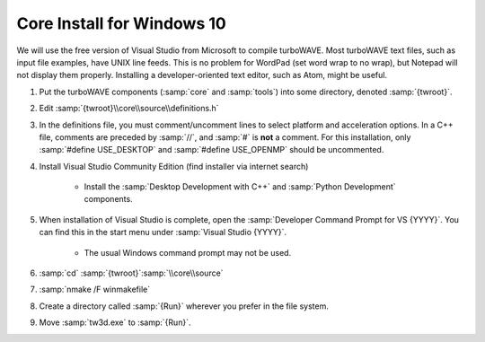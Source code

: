 Core Install for Windows 10
===========================

We will use the free version of Visual Studio from Microsoft to compile turboWAVE.
Most turboWAVE text files, such as input file examples, have UNIX line feeds.  This is no problem for WordPad (set word wrap to no wrap), but Notepad will not display them properly.  Installing a developer-oriented text editor, such as Atom, might be useful.

#. Put the turboWAVE components (:samp:`core` and :samp:`tools`) into some directory, denoted :samp:`{twroot}`.
#. Edit :samp:`{twroot}\\core\\source\\definitions.h`
#. In the definitions file, you must comment/uncomment lines to select platform and acceleration options.  In a C++ file, comments are preceded by :samp:`//`, and :samp:`#` is **not** a comment.  For this installation, only :samp:`#define USE_DESKTOP` and :samp:`#define USE_OPENMP` should be uncommented.
#. Install Visual Studio Community Edition (find installer via internet search)

	* Install the :samp:`Desktop Development with C++` and :samp:`Python Development` components.

#. When installation of Visual Studio is complete, open the :samp:`Developer Command Prompt for VS {YYYY}`.  You can find this in the start menu under :samp:`Visual Studio {YYYY}`.

	* The usual Windows command prompt may not be used.

#. :samp:`cd` :samp:`{twroot}`:samp:`\\core\\source`
#. :samp:`nmake /F winmakefile`
#. Create a directory called :samp:`{Run}` wherever you prefer in the file system.
#. Move :samp:`tw3d.exe` to :samp:`{Run}`.
